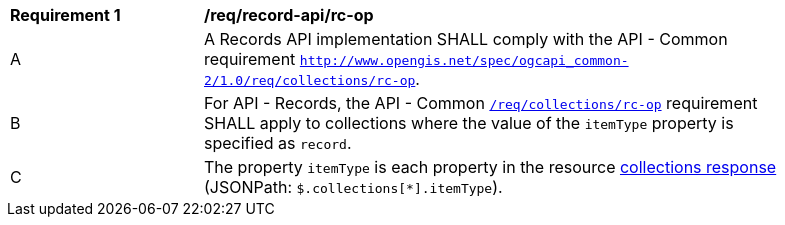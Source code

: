 [[req_record-api_rc-op]]
[width="90%",cols="2,6a"]
|===
^|*Requirement {counter:req-id}* |*/req/record-api/rc-op*
^|A |A Records API implementation SHALL comply with the API - Common requirement https://docs.ogc.org/DRAFTS/20-024.html#_operation_3[`http://www.opengis.net/spec/ogcapi_common-2/1.0/req/collections/rc-op`].
^|B |For API - Records, the API - Common https://docs.ogc.org/DRAFTS/20-024.html#_operation_3[`/req/collections/rc-op`] requirement SHALL apply to collections where the value of the `itemType` property is specified as `record`.
^|C |The property `itemType` is each property in the resource <<collection-info-response,collections response>> (JSONPath: `$.collections[*].itemType`).
|===
